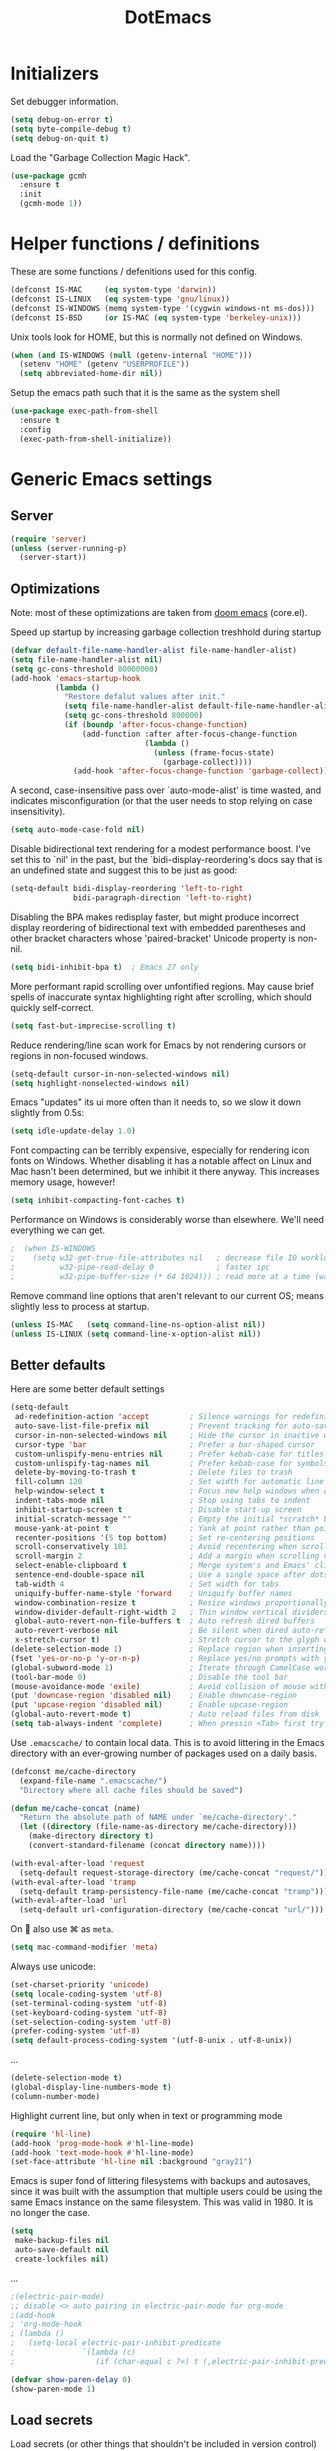 #+TITLE: DotEmacs
#+PROPERTY: header-args :results silent

* Initializers
Set debugger information.
#+begin_src emacs-lisp
  (setq debug-on-error t)
  (setq byte-compile-debug t)
  (setq debug-on-quit t)
#+end_src

Load the "Garbage Collection Magic Hack".
#+begin_src emacs-lisp
  (use-package gcmh
    :ensure t
    :init
    (gcmh-mode 1))
#+end_src

* Helper functions / definitions
These are some functions / defenitions used for this config.
#+begin_src emacs-lisp
  (defconst IS-MAC     (eq system-type 'darwin))
  (defconst IS-LINUX   (eq system-type 'gnu/linux))
  (defconst IS-WINDOWS (memq system-type '(cygwin windows-nt ms-dos)))
  (defconst IS-BSD     (or IS-MAC (eq system-type 'berkeley-unix)))
#+end_src

Unix tools look for HOME, but this is normally not defined on Windows.

#+begin_src emacs-lisp
  (when (and IS-WINDOWS (null (getenv-internal "HOME")))
    (setenv "HOME" (getenv "USERPROFILE"))
    (setq abbreviated-home-dir nil))
#+end_src

Setup the emacs path such that it is the same as the system shell
#+begin_src emacs-lisp
  (use-package exec-path-from-shell
    :ensure t
    :config
    (exec-path-from-shell-initialize))
#+end_src

* Generic Emacs settings
** Server
#+begin_src emacs-lisp
  (require 'server)
  (unless (server-running-p)
    (server-start))
#+end_src

** Optimizations
Note: most of these optimizations are taken from [[https://github.com/hlissner/doom-emacs/][doom emacs]] (core.el).

Speed up startup by increasing garbage collection treshhold during startup
#+begin_src emacs-lisp
  (defvar default-file-name-handler-alist file-name-handler-alist)
  (setq file-name-handler-alist nil)
  (setq gc-cons-threshold 80000000)
  (add-hook 'emacs-startup-hook
            (lambda ()
              "Restore defalut values after init."
              (setq file-name-handler-alist default-file-name-handler-alist)
              (setq gc-cons-threshold 800000)
              (if (boundp 'after-focus-change-function)
                  (add-function :after after-focus-change-function
                                (lambda ()
                                  (unless (frame-focus-state)
                                    (garbage-collect))))
                (add-hook 'after-focus-change-function 'garbage-collect))))
#+end_src

A second, case-insensitive pass over `auto-mode-alist' is time wasted,
and indicates misconfiguration (or that the user needs to stop relying on case insensitivity).
#+begin_src emacs-lisp
  (setq auto-mode-case-fold nil)
#+end_src

Disable bidirectional text rendering for a modest performance boost.
I've set this to `nil' in the past, but the `bidi-display-reordering's docs say
that is an undefined state and suggest this to be just as good:
#+begin_src emacs-lisp
  (setq-default bidi-display-reordering 'left-to-right
                bidi-paragraph-direction 'left-to-right)
#+end_src

Disabling the BPA makes redisplay faster, but might produce incorrect display
reordering of bidirectional text with embedded parentheses and other bracket
characters whose 'paired-bracket' Unicode property is non-nil.
#+begin_src emacs-lisp
  (setq bidi-inhibit-bpa t)  ; Emacs 27 only
#+end_src

More performant rapid scrolling over unfontified regions.
May cause brief spells of inaccurate syntax highlighting right after scrolling,
which should quickly self-correct.
#+begin_src emacs-lisp
  (setq fast-but-imprecise-scrolling t)
#+end_src

Reduce rendering/line scan work for Emacs by not rendering cursors or regions in non-focused windows.
#+begin_src emacs-lisp
  (setq-default cursor-in-non-selected-windows nil)
  (setq highlight-nonselected-windows nil)
#+end_src

Emacs "updates" its ui more often than it needs to, so we slow it down slightly from 0.5s:
#+begin_src emacs-lisp
  (setq idle-update-delay 1.0)
#+end_src

Font compacting can be terribly expensive, especially for rendering icon fonts on Windows.
Whether disabling it has a notable affect on Linux and Mac hasn't been determined,
but we inhibit it there anyway.
This increases memory usage, however!
#+begin_src emacs-lisp
  (setq inhibit-compacting-font-caches t)
#+end_src

Performance on Windows is considerably worse than elsewhere.
We'll need everything we can get.
#+begin_src emacs-lisp
;  (when IS-WINDOWS
;    (setq w32-get-true-file-attributes nil   ; decrease file IO workload
;          w32-pipe-read-delay 0              ; faster ipc
;          w32-pipe-buffer-size (* 64 1024))) ; read more at a time (was 4K)
#+end_src

Remove command line options that aren't relevant to our current OS;
means slightly less to process at startup.
#+begin_src emacs-lisp
  (unless IS-MAC   (setq command-line-ns-option-alist nil))
  (unless IS-LINUX (setq command-line-x-option-alist nil))
#+end_src

** Better defaults
Here are some better default settings

#+BEGIN_SRC emacs-lisp
  (setq-default
   ad-redefinition-action 'accept         ; Silence warnings for redefinition
   auto-save-list-file-prefix nil         ; Prevent tracking for auto-saves
   cursor-in-non-selected-windows nil     ; Hide the cursor in inactive windows
   cursor-type 'bar                       ; Prefer a bar-shaped cursor
   custom-unlispify-menu-entries nil      ; Prefer kebab-case for titles
   custom-unlispify-tag-names nil         ; Prefer kebab-case for symbols
   delete-by-moving-to-trash t            ; Delete files to trash
   fill-column 120                        ; Set width for automatic line breaks
   help-window-select t                   ; Focus new help windows when opened
   indent-tabs-mode nil                   ; Stop using tabs to indent
   inhibit-startup-screen t               ; Disable start-up screen
   initial-scratch-message ""             ; Empty the initial *scratch* buffer
   mouse-yank-at-point t                  ; Yank at point rather than pointer
   recenter-positions '(5 top bottom)     ; Set re-centering positions
   scroll-conservatively 101              ; Avoid recentering when scrolling far
   scroll-margin 2                        ; Add a margin when scrolling vertically
   select-enable-clipboard t              ; Merge system's and Emacs' clipboard
   sentence-end-double-space nil          ; Use a single space after dots
   tab-width 4                            ; Set width for tabs
   uniquify-buffer-name-style 'forward    ; Uniquify buffer names
   window-combination-resize t            ; Resize windows proportionally
   window-divider-default-right-width 2   ; Thin window vertical dividers
   global-auto-revert-non-file-buffers t  ; Auto refresh dired buffers
   auto-revert-verbose nil                ; Be silent when dired auto-refreshes
   x-stretch-cursor t)                    ; Stretch cursor to the glyph width
  (delete-selection-mode 1)               ; Replace region when inserting text
  (fset 'yes-or-no-p 'y-or-n-p)           ; Replace yes/no prompts with y/n
  (global-subword-mode 1)                 ; Iterate through CamelCase words
  (tool-bar-mode 0)                       ; Disable the tool bar
  (mouse-avoidance-mode 'exile)           ; Avoid collision of mouse with point
  (put 'downcase-region 'disabled nil)    ; Enable downcase-region
  (put 'upcase-region 'disabled nil)      ; Enable upcase-region
  (global-auto-revert-mode t)             ; Auto reload files from disk
  (setq tab-always-indent 'complete)      ; When pressin <Tab> first try to indent; complete if already indented
#+END_SRC

Use =.emacscache/= to contain local data. This is to avoid littering in the Emacs
directory with an ever-growing number of packages used on a daily basis.

#+BEGIN_SRC emacs-lisp
  (defconst me/cache-directory
    (expand-file-name ".emacscache/")
    "Directory where all cache files should be saved")

  (defun me/cache-concat (name)
    "Return the absolute path of NAME under `me/cache-directory'."
    (let ((directory (file-name-as-directory me/cache-directory)))
      (make-directory directory t)
      (convert-standard-filename (concat directory name))))
#+END_SRC

#+BEGIN_SRC emacs-lisp
  (with-eval-after-load 'request
    (setq-default request-storage-directory (me/cache-concat "request/")))
  (with-eval-after-load 'tramp
    (setq-default tramp-persistency-file-name (me/cache-concat "tramp")))
  (with-eval-after-load 'url
    (setq-default url-configuration-directory (me/cache-concat "url/")))
#+END_SRC

On  also use ⌘ as =meta=.
#+BEGIN_SRC emacs-lisp
  (setq mac-command-modifier 'meta)
#+END_SRC

Always use unicode:
#+begin_src emacs-lisp
  (set-charset-priority 'unicode)
  (setq locale-coding-system 'utf-8)
  (set-terminal-coding-system 'utf-8)
  (set-keyboard-coding-system 'utf-8)
  (set-selection-coding-system 'utf-8)
  (prefer-coding-system 'utf-8)
  (setq default-process-coding-system '(utf-8-unix . utf-8-unix))
#+end_src

...
#+begin_src emacs-lisp
  (delete-selection-mode t)
  (global-display-line-numbers-mode t)
  (column-number-mode)
#+end_src

Highlight current line, but only when in text or programming mode
#+begin_src emacs-lisp
  (require 'hl-line)
  (add-hook 'prog-mode-hook #'hl-line-mode)
  (add-hook 'text-mode-hook #'hl-line-mode)
  (set-face-attribute 'hl-line nil :background "gray21")
#+end_src

Emacs is super fond of littering filesystems with backups and autosaves,
since it was built with the assumption that multiple users could be using the same Emacs instance on the same filesystem. 
This was valid in 1980. It is no longer the case.
#+begin_src emacs-lisp
  (setq
   make-backup-files nil
   auto-save-default nil
   create-lockfiles nil)
#+end_src

...
#+begin_src emacs-lisp
  ;(electric-pair-mode)
  ;; disable <> auto pairing in electric-pair-mode for org-mode
  ;(add-hook
  ; 'org-mode-hook
  ; (lambda ()
  ;   (setq-local electric-pair-inhibit-predicate
  ;               `(lambda (c)
  ;                  (if (char-equal c ?<) t (,electric-pair-inhibit-predicate c))))))
#+end_src

#+begin_src emacs-lisp
  (defvar show-paren-delay 0) 
  (show-paren-mode 1)
#+end_src

** Load secrets
Load secrets (or other things that shouldn't be included in version control) from =.secrets.el=.
This is also where machine specific settings should be stored.

The variables over here are default values for when they aren't defined in =.secrets.el=.
Use the ~(setq variable value)~ syntax in that file, since the variable is already initialized over here.

#+BEGIN_SRC emacs-lisp
  (defvar me/erc-nick           nil       "The ERC nick to use.")
  (defvar me/erc-password       nil       "The ERC password to use.")
  (defvar me/erc-port           nil       "The ERC port to use.")
  (defvar me/erc-server         nil       "The ERC server to use.")
  (defvar me/font-family        "Monaco"  "The font to use.")
  (defvar me/font-size-default  120       "The font size to use for default text.")
  (defvar me/font-size-large    1.2       "The font size to use for larger text.")
  (defvar me/font-size-small    .8        "The font size to use for smaller text.")

  (setq org-directory "~/org")
  (defvar me/org-roam-directory "~/org/roam")

  (let ((secrets.el (expand-file-name ".secrets.el")))
    (load secrets.el t))
#+END_SRC

** Theme
Configure [[https://protesilaos.com/emacs/modus-themes][modus vivendi]] theme.
This theme is chosen since it has a good contrast between elements,
and because it has many settings to improve accesability (e.g. to help with deuteranopia).

Remark: theme will be included by default in emacs 28.
For info on the theme, execute (info "(modus-themes) Top")

#+begin_src emacs-lisp
  (use-package modus-themes
    :ensure t
    :init
    ;; Add all your customizations prior to loading the themes
    (setq modus-themes-deuteranopia t
          modus-themes-italic-constructs t
          modus-themes-syntax '(green-strings yellow-comments alt-syntax)
          modus-themes-subtle-line-numbers t
          modus-themes-intense-markup t
          modus-themes-paren-match '(intense underline)
          modus-themes-org-blocks 'gray-background)

    ;; Load the theme files before enabling a theme (else you get an error).
    (modus-themes-load-themes)
    :config
    ;; Load the theme of your choice:
    (modus-themes-load-vivendi)
    :bind ("<f7>" . modus-themes-toggle))
#+end_src

** God mode
[[https://github.com/emacsorphanage/god-mode][God mode]] is used to get modal editing with regular emacs keybindings.
When god mode is enabled you dont have to chord Ctrl/Meta.
As an example: =xs= becomes =C-x C-s=.
By default all pressed keys are combined with Ctrl, but by first pressing =g= it is changed to Meta.
For example: =gx= becomes =M-x=.
The mode can be toggled using =Esc=.

#+BEGIN_SRC emacs-lisp
  (use-package god-mode
    :ensure t
    :bind (("<escape>" . god-mode-all)
           ("C-x C-1" . delete-other-windows)
           ("C-x C-2" . split-window-below)
           ("C-x C-3" . split-window-right)
           ("C-x C-0" . delete-window)))
  :config
  (defun my-god-mode-update-cursor ()
    (setq cursor-type (if (or god-local-mode buffer-read-only)
                          'box
                        'bar)))
  (add-hook 'god-mode-enabled-hook #'my-god-mode-update-cursor)
  (add-hook 'god-mode-disabled-hook #'my-god-mode-update-cursor)
  (define-key god-local-mode-map (kbd "z") #'repeat)
                                          ;(define-key god-local-mode-map (kbd "i") #'god-local-mode)
#+END_SRC

** isearch
Set arrow keys in isearch. left/right is backward/forward ,up/down is history. press Return to exit
#+begin_src emacs-lisp
  (progn
    (define-key isearch-mode-map (kbd "<up>") 'isearch-ring-retreat )
    (define-key isearch-mode-map (kbd "<down>") 'isearch-ring-advance )

    (define-key isearch-mode-map (kbd "<left>") 'isearch-repeat-backward)
    (define-key isearch-mode-map (kbd "<right>") 'isearch-repeat-forward)

    (define-key minibuffer-local-isearch-map (kbd "<left>") 'isearch-reverse-exit-minibuffer)
    (define-key minibuffer-local-isearch-map (kbd "<right>") 'isearch-forward-exit-minibuffer)

    (define-key isearch-mode-map (kbd "C-v") 'avy-isearch))
#+end_src
** STARTED Embark
Context menu for current selection (also integrates nicely with avy)

#+begin_src emacs-lisp
  (use-package embark
    :ensure t
    :config  :bind
    (("M-." . embark-act)          ;; pick some comfortable binding
     ("C-;" . embark-dwim)         ;; 
     ("C-h B" . embark-bindings))) ;; alternative for `describe-bindings')
#+end_src

** STARTED Avy
Jump to, or perform actions, on part of text on screen by typing its first characters.

#+begin_src emacs-lisp
  (use-package avy
    :ensure t
    :config
    (avy-setup-default)
    ;; Revind C-v (scroll-up-command) since I never use it,
    ;; and since it's one of the easier commands to do without leaving home row.
    ;; (especially when TAB/CAPS lock maps to CTRL when held)
    (global-set-key (kbd "C-v") 'avy-goto-char-timer)
    (global-set-key (kbd "C-c C-j") 'avy-resume)

    (setq avy-style 'pre)

    ;; Kill text
    (defun avy-action-kill-whole-line (pt)
      (save-excursion
        (goto-char pt)
        (kill-whole-line))
      (select-window
       (cdr
        (ring-ref avy-ring 0)))
      t)

    (setf (alist-get ?k avy-dispatch-alist) 'avy-action-kill-stay
          (alist-get ?K avy-dispatch-alist) 'avy-action-kill-whole-line)

    ;; Copy text
    (defun avy-action-copy-whole-line (pt)
      (save-excursion
        (goto-char pt)
        (cl-destructuring-bind (start . end)
            (bounds-of-thing-at-point 'line)
          (copy-region-as-kill start end)))
      (select-window
       (cdr
        (ring-ref avy-ring 0)))
      t)

    (setf (alist-get ?w avy-dispatch-alist) 'avy-action-copy
          (alist-get ?W avy-dispatch-alist) 'avy-action-copy-whole-line)

    ;; Yank text
    (defun avy-action-yank-whole-line (pt)
      (avy-action-copy-whole-line pt)
      (save-excursion (yank))
      t)

    (setf (alist-get ?y avy-dispatch-alist) 'avy-action-yank
          (alist-get ?Y avy-dispatch-alist) 'avy-action-yank-whole-line)

    ;; Transpose/Move text
    (defun avy-action-teleport-whole-line (pt)
      (avy-action-kill-whole-line pt)
      (save-excursion (yank)) t)

    (setf (alist-get ?t avy-dispatch-alist) 'avy-action-teleport
          (alist-get ?T avy-dispatch-alist) 'avy-action-teleport-whole-line)

    ;; Mark text
    (defun avy-action-mark-to-char (pt)
      (activate-mark)
      (goto-char pt))

    (setf (alist-get ?  avy-dispatch-alist) 'avy-action-mark-to-char)

    ;; Embark
    (defun avy-action-embark (pt)
      (unwind-protect
          (save-excursion
            (goto-char pt)
            (embark-act))
        (select-window
         (cdr (ring-ref avy-ring 0))))
      t)

    (setf (alist-get ?. avy-dispatch-alist) 'avy-action-embark))
#+end_src

** Custom keybindings
Map =comment-line= (normally =C-x C-;=) to =C-;=.
This is especially usefull with god-mode
#+begin_src emacs-lisp
  (global-set-key (kbd "C-;") 'comment-line)
#+end_src

Map =apply-macro-to-region-lines= to =<f5>= (key is normally unmapped,
and is right next to =<f3>= and =<f4>= which are already used for recording/replaying macro's)
#+begin_src emacs-lisp
  (global-set-key (kbd "<f5>") 'apply-macro-to-region-lines)
#+end_src

Define function to duplicate an entire line, and map it to =<C-d>=.
This is normally bound to =delete-char= (delete key).
After this has been defined, the =delete-char= has to be bound back to the =<delete>= key
(otherwise delete will also run this new duplicate function). 
#+begin_src emacs-lisp
  (defun duplicate-line()
    (interactive)
    (move-beginning-of-line 1)
    (kill-line)
    (yank)
    (open-line 1)
    (forward-line 1)
    (yank)
  )
  (global-set-key (kbd "C-d") 'duplicate-line)
  (global-set-key (kbd "<delete>") 'delete-char)
#+end_src

** Command completion
Use =vertico= as lightweight command completion tool (shown when using =C-x C-f=, =C-x b=, etc.).
=Savehist= is used to show the listed items based on historical usage.
=Marginalia= shows additional info on the right of the minibuffer (example: in file select mode it shows the size, modification date, etc.).

#+begin_src emacs-lisp
(use-package vertico
  :ensure t
  :bind (:map vertico-map
         ("C-j" . vertico-next)
         ("C-k" . vertico-previous)
         ("C-f" . vertico-exit)
         :map minibuffer-local-map
         ("M-h" . backward-kill-word))
  :custom
  (vertico-cycle t)
  :init
  (vertico-mode))

(use-package savehist
  :init
  (savehist-mode))

(use-package marginalia
  :after vertico
  :ensure t
  :custom
  (marginalia-annotators '(marginalia-annotators-heavy marginalia-annotators-light nil))
  :init
  (marginalia-mode))
#+end_src

Configure some build-in emacs settings to have better minibuffer completion, which is therefore also used by =vertico=). E.g. fuzzy matching, regex, etc.. 
#+begin_src emacs-lisp
  (setq read-file-name-completion-ignore-case t
        read-buffer-completion-ignore-case t
        completion-cycle-threshold 10
        completion-styles '(initials partial-completion flex)
        completion-ignore-case t)
#+end_src

Add additional sources for completion using =consult=.
#+begin_src emacs-lisp
  (use-package consult
    :ensure t
    ;; Replace bindings. Lazily loaded due by `use-package'.
    :bind (;; C-c bindings (mode-specific-map)
           ;("C-c h" . consult-history)
           ;("C-c m" . consult-mode-command)
           ;("C-c b" . consult-bookmark)
           ;("C-c k" . consult-kmacro)
           ;; C-x bindings (ctl-x-map)
           ("C-x M-:" . consult-complex-command)     ;; orig. repeat-complex-command
           ("C-x b" . consult-buffer)                ;; orig. switch-to-buffer
           ("C-x 4 b" . consult-buffer-other-window) ;; orig. switch-to-buffer-other-window
           ("C-x 5 b" . consult-buffer-other-frame)  ;; orig. switch-to-buffer-other-frame
           ;; Custom M-# bindings for fast register access
           ("M-#" . consult-register-load)
           ("M-'" . consult-register-store)          ;; orig. abbrev-prefix-mark (unrelated)
           ("C-M-#" . consult-register)
           ;; Other custom bindings
           ("M-y" . consult-yank-pop)                ;; orig. yank-pop
           ("<help> a" . consult-apropos)            ;; orig. apropos-command
           ;; M-g bindings (goto-map)
           ("M-g e" . consult-compile-error)
           ("M-g f" . consult-flymake)               ;; Alternative: consult-flycheck
           ("M-g g" . consult-goto-line)             ;; orig. goto-line
           ("M-g M-g" . consult-goto-line)           ;; orig. goto-line
           ("M-g o" . consult-outline)               ;; Alternative: consult-org-heading
           ("M-g m" . consult-mark)
           ("M-g k" . consult-global-mark)
           ("M-g i" . consult-imenu)
           ("M-g I" . consult-project-imenu)
           ;; M-s bindings (search-map)
           ("M-s f" . consult-find)
           ("M-s L" . consult-locate)
           ("M-s g" . consult-grep)
           ("M-s G" . consult-git-grep)
           ("M-s r" . consult-ripgrep)
           ("M-s l" . consult-line)
           ("M-s m" . consult-multi-occur)
           ("M-s k" . consult-keep-lines)
           ("M-s u" . consult-focus-lines)
           ;; Isearch integration
           ("M-s e" . consult-isearch-history)
           :map isearch-mode-map
           ("M-e" . consult-isearch-history)                 ;; orig. isearch-edit-string
           ("M-s e" . consult-isearch-history)               ;; orig. isearch-edit-string
           ("M-s l" . consult-line)))                 ;; needed by consult-line to detect isearch
#+end_src

** TODO Auto completetion
#+begin_src emacs-lisp
(use-package fancy-dabbrev
  :ensure t
  :config
  (global-fancy-dabbrev-mode)
  (global-set-key (kbd "TAB") 'fancy-dabbrev-expand-or-indent)
  (global-set-key (kbd "<backtab>") 'fancy-dabbrev-backward))
#+end_src

** Suggest next key
=which-key= suggests possible keys when pressing a key combination.
#+BEGIN_SRC emacs-lisp
  (use-package which-key
    :ensure t
    :config
    (add-hook 'after-init-hook 'which-key-mode))
#+END_SRC

** Undo tree
Emacs let's you undo undo's, thanks to which the undo system is powerfull but sometimes quite complex.
=undo-tree= visualises the undo history to make it easier to navigate.
#+BEGIN_SRC emacs-lisp
  (use-package undo-tree
    :ensure t
    :defer 5
    :config
    (global-undo-tree-mode 1))
#+END_SRC

** Expand region
=expand-region= expands the selection region by semantic units.

As example:
    : (setq alphabet-start "abc def")
when the cursor is on c, =expand-region= will select the word, after that everything within quotes, after that including quotes, then everything within brackets, and then including brackets.

#+BEGIN_SRC emacs-lisp
  (use-package expand-region
    :ensure t
    :bind
    (("C-=" . er/expand-region)
     ("C-+" . er/contract-region)
     :map mode-specific-map
     :prefix-map region-prefix-map
     :prefix "r"
     ("(" . er/mark-inside-pairs)
     (")" . er/mark-outside-pairs)
     ("'" . er/mark-inside-quotes)
     ([34] . er/mark-outside-quotes) ; it's just a quotation mark
     ("o" . er/mark-org-parent)
     ("u" . er/mark-url)
     ("b" . er/mark-org-code-block)
     ("." . er/mark-method-call)
     (">" . er/mark-next-accessor)
     ("w" . er/mark-word)
     ("d" . er/mark-defun)
     ("e" . er/mark-email)
     ("," . er/mark-symbol)
     ("<" . er/mark-symbol-with-prefix)
     (";" . er/mark-comment)
     ("s" . er/mark-sentence)
     ("S" . er/mark-text-sentence)
     ("p" . er/mark-paragraph)
     ("P" . er/mark-text-paragraph)))
#+END_SRC

** Snippets
TODO: explenation

#+BEGIN_SRC emacs-lisp
  (use-package yasnippet
    :ensure t
    :disabled
    :config
    (add-to-list 'yas-snippet-dirs "~/.emacs.d/snippets")
    (yas-global-mode 1))

  (use-package yasnippet-snippets
    :ensure t)
#+END_SRC

** Modeline
Use =mood-line= package for a lightweight modline config.
#+begin_src emacs-lisp
  (use-package mood-line
    :config  
    (mood-line-mode))
#+end_src

Also show the battery level (helpfull with MacOS when Emacs is in full screen)
#+begin_src emacs-lisp
  (display-battery-mode 1)
#+end_src
** Prettify symbols
Enable =prettify-simbols= mode.
This will visually replace certain sets of characters by other characters (for example in elisp; lambda by λ)
#+begin_src emacs-lisp
  (global-prettify-symbols-mode 1)
#+end_src

** Better kill/yank
Define to, when killing/yanking without selection, kill or yank the entire line.
This is especially helpfull in god-mode to have vim-like short commands to kill or yank the current line.
#+begin_src emacs-lisp
  (defun slick-cut (beg end)
    (interactive
     (if mark-active
         (list (region-beginning) (region-end))
       (list (line-beginning-position) (line-beginning-position 2)))))

  (advice-add 'kill-region :before #'slick-cut)

  (defun slick-copy (beg end)
    (interactive
     (if mark-active
         (list (region-beginning) (region-end))
       (message "Copied line")
       (list (line-beginning-position) (line-beginning-position 2)))))

  (advice-add 'kill-ring-save :before #'slick-copy)
#+end_src

** DWIM (Do What I Mean)
In recent versions a "Do What I Mean" version was created for several commands.
With these commands, for example to convert to uppercase, the DWIM version will act on
the region if a region is selected, and on an appropriate semantic unit otherwise.
#+begin_src emacs-lisp
  (global-set-key (kbd "M-u") 'upcase-dwim)
  (global-set-key (kbd "M-l") 'downcase-dwim)
  (global-set-key (kbd "M-c") 'capitalize-dwim)
#+end_src

Also include comment-dwim-2 for some additional improvements (e.g. run multiple times
to switch between commenting the line and adding a comment after the line.
#+begin_src emacs-lisp
  (use-package comment-dwim-2
    :disabled t
    :ensure t
    :config
    (progn
      (global-set-key (kbd "M-;") 'comment-dwim-2)
      (define-key org-mode-map (kbd "M-;") 'org-comment-dwim-2)))
#+end_src
** Scratch buffer
Use org-mode as default mode for scratch buffer:
#+begin_src emacs-lisp
  (setq initial-major-mode 'org-mode)
#+end_src

Make scratch buffer persistent over emacs sessions:
#+begin_src emacs-lisp
  (defun save-persistent-scratch ()
    "Save the contents of *scratch*"
    (with-current-buffer (get-buffer-create "*scratch*")
      (write-region (point-min) (point-max)
                    (concat user-emacs-directory "scratch"))))

  (defun load-persistent-scratch ()
    "Reload the scratch buffer"
    (let ((scratch-file (concat user-emacs-directory "scratch")))
      (if (file-exists-p scratch-file)
          (with-current-buffer (get-buffer "*scratch*")
            (delete-region (point-min) (point-max))
            (insert-file-contents scratch-file)))))

  (add-hook 'emacs-startup-hook 'load-persistent-scratch)
  (add-hook 'kill-emacs-hook 'save-persistent-scratch)

  (run-with-idle-timer 300 t 'save-persistent-scratch)
#+end_src

Protect scratch buffer such that it can't accidentally be killed:
#+begin_src emacs-lisp
  (with-current-buffer "*scratch*"
    (emacs-lock-mode 'kill))
#+end_src
** Recent files
Setup emacs to use =C-x C-r= to show a list of recent files,
instead of opening a file as read-only.
#+begin_src emacs-lisp
  (recentf-mode 1)
  (setq recentf-max-menu-items 25)
  (setq recentf-max-saved-items 25)
  (global-set-key "\C-x\ \C-r" 'recentf-open-files)
#+end_src

** Line numbers
Normally the indentation/width of the left-side fringe with line numbers is dependent on the width of the line-number itself.
This is quite annoying in long, folded, files (e.g. org-files),
since this change in indentation makes it more difficult to compare indentation of things as headers.
This snippet will change the width of the fringe for all lines to the width of the last line,
such that the fringe is always indented equal across all lines.
#+begin_src emacs-lisp
  (defun display-line-numbers-equalize ()
    "Equalize The width"
    (setq display-line-numbers-width (length (number-to-string (line-number-at-pos (point-max))))))
  (add-hook 'find-file-hook 'display-line-numbers-equalize)
#+end_src

** File templates
Use build-in =auto-insert= package to automatically insert a filetype specific template when creating a new file.
#+begin_src emacs-lisp
  (use-package autoinsert
    :ensure t
    :init
    ;; Don't want to be prompted before insertion:
    (setq auto-insert-query nil)

    (setq auto-insert-directory (locate-user-emacs-file "templates"))

    (defun auto-insert-guard ()
      "Prevent auto-insertion for files that exist already"
      (interactive)
      (unless (file-exists-p (buffer-file-name))
        (auto-insert)))
    (add-hook 'find-file-hook 'auto-insert-guard)

    (auto-insert-mode 1)
    :config
    (defcustom auto-insert-init-form 'auto-insert-init-form
      "Symbol identifying init forms in template files."
      :group 'auto-insert
      :type 'symbol)

    (defun my-eval-auto-insert-init-form ()
      "Evaluate (AUTO-INSERT-INIT-FORM ...) in autoinsert templates.
    Thereby, AUTO-INSERT-INIT-FORM stands for the symbol defined by
    the customizable variable `auto-insert-init-form'.
    \(auto-insert-init-form ...) works like `progn'.
    Applied in the newly created file it should return the string
    that replaces the form."
      (goto-char (point-min))
      (cl-letf (((symbol-function auto-insert-init-form) #'progn))
        (while (re-search-forward "(auto-insert-init-form[[:space:]]" nil t)
          (let* ((beg (goto-char (match-beginning 0)))
                 (end (with-syntax-table emacs-lisp-mode-syntax-table
                        (forward-sexp)
                        (point)))
                 (str (eval (read (buffer-substring beg end)))))
            (delete-region beg end)
            (insert str)))))

    (define-auto-insert
      "\\.org?$"
      ["default-org.org"
       my-eval-auto-insert-init-form]))
#+end_src

** Buffer management
Use =ibuffer= package as replacement for =list-buffers= such that we can operate
on open buffers in a way similar to =dired=.
#+begin_src emacs-lisp
  (use-package ibuffer
    :bind
    ([remap list-buffers] . ibuffer))
#+end_src

** Auto close brackets
#+begin_src emacs-lisp
  (electric-pair-mode 1)
#+end_src>

* Org mode
#+begin_src emacs-lisp
;;;; general settings
(require 'org-tempo)
(setq org-startup-folded t)
(setq org-startup-indented 'f)
(setq org-special-ctrl-a/e 't)
(setq org-default-notes-file (concat org-directory "/notes.org"))
(defvar org-default-read-it-later-file (concat org-directory "/read_it_later.org"))
(define-key global-map "\C-cc" 'org-capture)
(global-set-key "\C-cl" 'org-store-link)
(global-set-key "\C-ca" 'org-agenda)
(setq org-src-fontify-natively 't)
(setq org-src-tab-acts-natively 't)
(setq org-hide-emphasis-markers 't)
(setq org-todo-keywords
      '((sequence "TODO" "STARTED" "WAITING" "|" "DONE" "CANCELLED")))
(setq org-pretty-entities t)
(setq org-capture-templates
      '(
        ("t" "Todo" entry (file+headline org-default-notes-file "Inbox")
         "* TODO %^{TASK} %^g\n%^{DEADLINE}p%U\n%?" :empty-lines 1)
        ("n" "Note" entry (file+headline org-default-notes-file "Inbox")
         "* NOTE %?\n%U" :empty-lines 1)       
        ("b" "Bookmark URL" entry (file+olp org-default-notes-file "Bookmarks" "Unread")
         "* %(my-org-get-link-from-url) :bookmark:\n:PROPERTIES:\n:CREATED: %U\n:END:\n" :empty-lines 1)
        ))
(setq org-catch-invisible-edits 'show)
(setq org-use-sub-superscripts '{})

;; use org-mode for scratch buffer instead of elisp-mode
(setq initial-buffer-choice  org-default-notes-file)

;; quick hack to get company-mode autocomplete working with #+ blocks in org-mode
;; (defun trigger-org-company-complete ()
;;   "Begins company-complete in org-mode buffer after pressing #+ chars."
;;   (interactive)
;;   (if (string-equal "#" (string (preceding-char)))
;;       (progn
;;         (insert "+")
;;         (company-complete))
;;     (insert "+")))
;; (eval-after-load 'org '(define-key org-mode-map
;;                          (kbd "+") 'trigger-org-company-complete))

;; confige org-refile (C-x C-w) to allow refiling in subheaders
(setq org-refile-use-outline-path 'file)
(setq org-outline-path-complete-in-steps nil)
(setq org-refile-allow-creating-parent-nodes 'confirm)
(setq org-refile-targets ( quote (("notes.org" :maxlevel . 9))))

;; set max. inline image width, unless they have a with attribute
(setq org-image-actual-width '(700))


;;;; agenda
(setq org-agenda-window-setup 'current-window)
(setq org-agenda-start-day "-1d")
(setq org-agenda-span 10)
(setq org-agenda-start-on-weekday nil)


;;;; babel
(org-babel-do-load-languages
 'org-babel-load-languages
 '(
   (python . t)
   (C      . t)
   (matlab . t)
   (plantuml . t)
   (emacs-lisp . t)
   (lisp . t)
   (eshell . t)
   (calc . t)
   (shell . t)))
(setq org-confirm-babel-evaluate nil)
(setq org-src-window-setup 'current-window)
(setq org-edit-src-content-indentation 0)
(add-to-list 'org-babel-tangle-lang-exts '("matlab" . "m"))

;; function to update inline images after executing a babel code block.
;; this is helpfull for when a babel code block updates an image on disk
;; (mostly used with matlab, where matlab saves a figure to a file, which is linked to in org-mode)
(add-hook 'org-babel-after-execute-hook 'org-redisplay-inline-images)



;;;; export
;; When I tell Org-Mode to export to ODT at my day job, I actually want DOCX.
(setq org-odt-preferred-output-format "docx")
;; According to Chen Bin (http://blog.binchen.org/posts/how-to-take-screen-shot-for-business-people-efficiently-in-emacs.html),
;; the above should be sufficient on Linux, but he needed more setup on OSX. Let's see if I can adapt his code to Windows.
(defun config-org-export-as-docx-via-odt ()
  (interactive)
  (let ((cmd "C:/Program Files/LibreOffice/program/soffice.exe"))
    (when (and (eq system-type 'windows-nt) (file-exists-p cmd))
      ;; org v7
      (setq org-export-odt-convert-processes '(("LibreOffice" "\"C:\\Program Files\\LibreOffice\\program\\soffice.exe\" --headless --convert-to %f%x --outdir %d %i")))
      ;; org v8/v9
      (setq org-odt-convert-processes '(("LibreOffice" "\"C:\\Program Files\\LibreOffice\\program\\soffice.exe\" --headless --convert-to %f%x --outdir %d %i"))))
    ))
;; Run the function I just defined to set up org-export-as-docx-via-odt.
(config-org-export-as-docx-via-odt)

;; setup images to be embedded directly in html file instead of being linked to.
(defun org-html--format-image (source attributes info)
  (format "<img src=\"data:image/%s;base64,%s\"%s />"
          (or (file-name-extension source) "")
          (base64-encode-string
           (with-temp-buffer
             (insert-file-contents-literally source)
             (buffer-string)))
          (file-name-nondirectory source)))

(setq org-html-validation-link nil)
(setq org-html-htmlize-output-type 'css)


;;;; attachments
(setq org-attach-use-inheritance 't)


;;;; custom additions
;; define function (my-org-insert-link) to insert a link to an URL,
;; and to set the title of that link to the title of that webpage.
(require 'mm-url) ; to include mm-url-decode-entities-string

(defun my-org-insert-link ()
  "Insert org link where default description is set to html title."
  (interactive)
  (let* ((url (read-string "URL: "))
         (title (my-get-html-title-from-url url)))
    (org-insert-link nil url title)))

(defun my-get-html-title-from-url (url)
  "Return content in <title> tag."
  (let (x1 x2 (download-buffer (url-retrieve-synchronously url)))
    (with-current-buffer download-buffer
      (goto-char (point-min))
      (setq x1 (search-forward "<title>"))
      (search-forward "</title>")
      (setq x2 (search-backward "<"))
      (mm-url-decode-entities-string (buffer-substring-no-properties x1 x2)))))

(defun my-org-get-link-from-url ()
  "Return org-mode link where default description is set to html title."
  (interactive)
  (let* ((url (read-string "URL: "))
         (title (my-get-html-title-from-url url)))
    (concat "[[" url "][" title "]]")))
#+end_src

* Programming
** Generic
*** Auto completion
=company-mode= (Complete Anything) is used as autocomplete engine.
#+begin_src emacs-lisp
  (use-package company
    :disabled
    :ensure t
    :hook
    (after-init . global-company-mode))
#+end_src

#+begin_src emacs-lisp
  (use-package company-box
    :disabled
    :ensure t
    :hook
    (company-mode . company-box-mode)
    :custom
    (company-box-enable-icon nil)
    (company-box-max-candidates 50)
    (company-box-scrollbar nil)
    (company-box-show-single-candidate 'always))
#+end_src

*** Show function being written
In the modline, show the function being written:

#+begin_src emacs-lisp
  (add-hook 'prog-mode-hook #'which-function-mode)
  (add-hook 'org-mode-hook  #'which-function-mode)
#+end_src

*** aggressive indent mode
mostly for elisp, but can be used for other languages

#+begin_src emacs-lisp
  (use-package aggressive-indent
    :ensure t
    :config
    (add-hook 'emacs-lisp-mode-hook #'aggressive-indent-mode)
    (add-hook 'lisp-mode-hook #'aggressive-indent-mode))
#+end_src

** Lisp
Always make sure that there are matching parens
#+begin_src emacs-lisp
  (add-hook 'emacs-lisp-mode-hook #'check-parens)
#+end_src

Highlight defined lisp symbols (when in elisp mode).
#+begin_src emacs-lisp
  (use-package highlight-defined
    :hook (emacs-lisp-mode . highlight-defined-mode))
#+end_src

Setup lispy, which is a vi-like mode for lisp editing.
#+begin_src emacs-lisp
  (use-package lispy
    :ensure t
    :config
    (progn (setq lispy-compat '(god-mode edebug))
           (add-hook 'emacs-lisp-mode-hook (lambda () (lispy-mode 1)))
           (add-hook 'lisp-mode-hook (lambda () (lispy-mode 1)))
           (defun conditionally-enable-lispy ()
             (when (eq this-command 'eval-expression)
               (lispy-mode 1)))
           (add-hook 'minibuffer-setup-hook 'conditionally-enable-lispy)))
#+end_src

** Python
*** Black
Black is an autoformatter for python code.
By installing =python-black= it can be ran automatically when a file is saved.

#+begin_src emacs-lisp
 (use-package python-black
   :after python
   :hook (python-mode . python-black-on-save-mode))
#+end_src

** MATLAB
*** Matlab REPL / Shell on Windows
Matlab doesn't provide a terminal/cmdline REPL in windows :(.
Therefore I've botched together a [[file:my_scripts/matlab_engine_repl.py][custom Matlab REPL]] in Python, with use of the Matlab-engine library from Mathworks.
Furthermore; I've used the Emacs comint (command-line interface) library to write a major mode for this REPL,
similar as to the elisp or python REPL's included in Emacs.
This Emacs REPL interface also includes support for MATLAB syntax highlighting.

Remark; the custom Matlab REPL doesn't support multi-line commands (yet?).

Comint code based on [[https://www.masteringemacs.org/article/comint-writing-command-interpreter][this masteringemacs article]].

#+begin_src emacs-lisp
  (defvar matlab-engine-repl-python-cli-interpreter "ipython"
    "Python interpreter used by `run-matlab-engine-repl'")

  (defvar matlab-engine-repl-script-path (expand-file-name "my_scripts/matlab_engine_repl.py")
    "Path to the python script used by `run-matlab-engine-repl'")

  (defvar matlab-engine-repl-python-cli-arguments `(,(subst-char-in-string ?/ ?\\ matlab-engine-repl-script-path) "")
    "Commandline arguments to pass to `matlab-engine-repl-cli'")
                                          ; remark: convert POSIX path of repl-script to windows backslashes

  (defvar matlab-engine-repl-mode-map
    (let ((map (nconc (make-sparse-keymap) comint-mode-map)))
      ;; example definition
      (define-key map "\t" 'completion-at-point)
      map)
    "Basic mode map for `run-matlab-engine-repl'")

  (defvar matlab-engine-repl-prompt-regexp "^>> "
    "Prompt for `run-matlab-engine-repl'.")

  (defun matlab-engine-repl ()
    "Run an inferior instance of `matlab-engine-repl-cli' inside Emacs."
    (interactive)
    (let* ((buffer (comint-check-proc "Matlab-engine REPL")))
      ;; pop to the "*Matlab-Engine-Repl*" buffer if the process is dead, the
      ;; buffer is missing or it's got the wrong mode.
      (pop-to-buffer-same-window
       (if (or buffer (not (derived-mode-p 'matlab-engine-repl-mode))
               (comint-check-proc (current-buffer)))
           (get-buffer-create (or buffer "*Matlab-engine REPL*"))
         (current-buffer)))
      ;; create the comint process if there is no buffer.
      (unless buffer
        (apply 'make-comint-in-buffer "Matlab-engine REPL" buffer
               matlab-engine-repl-python-cli-interpreter nil matlab-engine-repl-python-cli-arguments)
        (matlab-engine-repl-mode))))

  (defun matlab-engine-repl--initialize ()
    "Helper function to initialize Matlab-Engine-Repl"
    (setq comint-process-echoes t)
    (setq comint-use-prompt-regexp t))

  (define-derived-mode matlab-engine-repl-mode comint-mode "Matlab-engine REPL"
    "Major mode for `run-matlab-engine-repl'."
    :syntax-table matlab-mode-syntax-table
    nil "Matlab-engine REPL"
    ;; this sets up the prompt so it matches the repl prompt (e.g. ">> ")
    (setq comint-prompt-regexp matlab-engine-repl-prompt-regexp)
    ;; this makes it read only; a contentious subject as some prefer the
    ;; buffer to be overwritable.
    (setq comint-prompt-read-only t)
    ;; this makes it so commands like M-{ and M-} work.
    ;(set (make-local-variable 'paragraph-separate) ">> ")
    (set (make-local-variable 'font-lock-defaults) '(matlab-font-lock-keywords t))
    (set (make-local-variable 'paragraph-start) matlab-engine-repl-prompt-regexp))

  ;; this has to be done in a hook. grumble grumble.
  (add-hook 'matlab-engine-repl-mode-hook 'matlab-engine-repl--initialize)
#+end_src

This script also has a command line option for org-babel.
When this is used the program will not run in a while loop,
but will just wait until it receives an EOF and then evaluate the entire input.
This causes multi-line inputs, e.g. if/else loops or similar where only a single line gives an syntax error,
to be correctly evaluated.
We only have to change the org-babel command for ob-matlab to this script including the command line parameter.
Remark; in contradiction to the comint interface we can just run it in standard python (which is done by default when we directly try to execute a .py file).
#+begin_src emacs-lisp
  (setq org-babel-matlab-shell-command (concat (expand-file-name "my_scripts/matlab_engine_repl.py") " --orgbabel"))
#+end_src

** Julia
#+begin_src emacs-lisp
  (use-package julia-mode)
#+end_src

* Other
** Calc
Emacs calc can work with units, and also simplify them (math-convert-units).
However; this function is not defined for use in inline math (as is the case for the unit simplification function usimplify()).
Define our own inline math function which calls math-convert-units such that we can also convert units using inline math.
This is especially helpfull when, for example, performing embedded calc calculations in an org mode document.
#+begin_src emacs-lisp
  (defmath uconvert (v u)
    "Convert value V to compatible unit U."
    (math-convert-units v u))
#+end_src

Define both an inline math and interactive user function to perform the "parallel" calculation (1/(1/x)+(1/y)+(1/...)).
The interactive function is bound to z-p within calc-mode.
#+begin_src emacs-lisp
  (defun calcFunc-parallel (v)
    "Calculate parallel value of the elements in vector v (as if each element is a resistance, capacitance, etc.)."
    (math-simplify-units (math-div 1
                                   (calcFunc-vsum(math-map-vec (lambda (x) (math-div 1 x)) v)))))

  (put 'calc-define 'calc-User-parallel '(progn
   (defun calc-User-parallel (arg) (interactive "P")
    (calcFunc-parallel arg)
   (put 'calc-User-parallel 'calc-user-defn 't)
   (define-key calc-mode-map "zp" 'calc-User-parallel)
  )))

#+end_src

** Dired
#+begin_src emacs-lisp
  (setq dired-dwim-target t)
  (setq delete-by-moving-to-trash t)
#+end_src

** Custom Tools
*** Excel remove sheet protection
I've written a small emacs function which removes the sheet-protection of an MS Excel file.
#+begin_src emacs-lisp
  (load "~/.emacs.d/my_el/excel-remove-sheet-protection.el")
#+end_src

** Search / replace
Bride the functionalities from =re-builder= and =*-replace-regexp= such that regular expressions can be made using =re-builder= and directly used as input for =*-replace-regexp=.
See [[https://karthinks.com/software/bridging-islands-in-emacs-1/]] for additional reference.

Very briefly, the code works as follows:
- Save the region and point positions into my/re-builder-positions before invoking re-builder, since these are lost.
  This is done by advising the function.
- When you press RET, quit re-builder and call qrr with the built regexp, saved point and region information.

Lastly, if you want to insert a newline in the regexp-builder buffer you can now use C-q C-j.
Entering literal newlines in a regexp definition is rare enough that dedicating RET to the much more useful qrr is a no-brainer.

#+begin_src emacs-lisp
  (require 're-builder)
  (setq reb-re-syntax 'string)

  (defvar my/re-builder-positions nil
    "Store point and region bounds before calling re-builder")

  (advice-add 're-builder
              :before
              (defun my/re-builder-save-state (&rest _)
                "Save into `my/re-builder-positions' the point and region positions before calling `re-builder'."
                (setq my/re-builder-positions
                      (cons (point)
                            (when (region-active-p)
                              (list (region-beginning)
                                    (region-end)))))))

  (defun reb-replace-regexp (&optional delimited)
    "Run `query-replace-regexp' with the contents of re-builder. With
  non-nil optional argument DELIMITED, only replace matches
  surrounded by word boundaries."
    (interactive "P")
    (reb-update-regexp)
    (let* ((re (reb-target-binding reb-regexp))
           (replacement (query-replace-read-to
                         re
                         (concat "Query replace"
                                 (if current-prefix-arg
                                     (if (eq current-prefix-arg '-) " backward" " word")
                                   "")
                                 " regexp"
                                 (if (with-selected-window reb-target-window
                                       (region-active-p)) " in region" ""))
                         t))
           (pnt (car my/re-builder-positions))
           (beg (cadr my/re-builder-positions))
           (end (caddr my/re-builder-positions)))
      (with-selected-window reb-target-window
        (goto-char pnt) ; replace with (goto-char (match-beginning 0)) if you want
                        ; to control where in the buffer the replacement starts
                        ; with re-builder
        (setq my/re-builder-positions nil)
        (reb-quit)
        (query-replace-regexp re replacement delimited beg end))))

  (define-key reb-mode-map (kbd "RET") #'reb-replace-regexp)
  (define-key reb-lisp-mode-map (kbd "RET") #'reb-replace-regexp)
  (global-set-key (kbd "C-M-%") #'re-builder)
#+end_src
** Ereader
Use ereader package for Emacs to be able to open ebooks.
#+begin_src emacs-lisp
  (use-package ereader
    :ensure t)
#+end_src

** RSS (newsticker)
#+begin_src emacs-lisp
  (global-set-key (kbd "C-x w") 'newsticker-treeview) 
#+end_src

** Try
[[http://github.com/larstvei/try][Try]] new packages without installing them.
#+begin_src emacs-lisp
  (use-package try
    :ensure t
    :defer t)
#+end_src
** Magit
#+begin_src emacs-lisp
  (use-package magit
    :ensure t
    :bind (("C-x g" . 'magit-status)))
#+end_src

** Tramp
#+begin_src emacs-lisp
(setq tramp-default-method "ssh")
#+end_src
* Finxfalizers
Reset debugger information
#+begin_src emacs-lisp
  (setq debug-on-error nil)
  (setq debug-on-quit nil)
#+end_src


